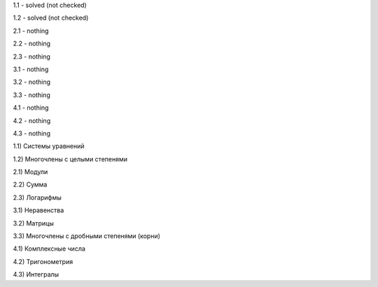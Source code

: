 1.1 - solved (not checked)

1.2 - solved (not checked)


2.1 - nothing

2.2 - nothing

2.3 - nothing


3.1 - nothing

3.2 - nothing

3.3 - nothing


4.1 - nothing

4.2 - nothing

4.3 - nothing


1.1) Системы уравнений

1.2) Многочлены c целыми степенями


2.1) Модули

2.2) Сумма

2.3) Логарифмы

 
3.1) Неравенства

3.2) Матрицы

3.3) Многочлены с дробными степенями (корни)

 
4.1) Комплексные числа

4.2) Тригонометрия

4.3) Интегралы